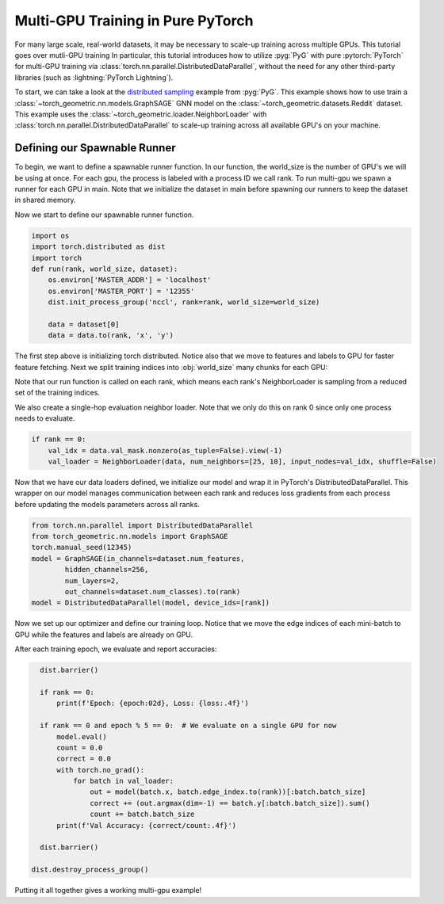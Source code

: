 Multi-GPU Training in Pure PyTorch
==================================

For many large scale, real-world datasets, it may be necessary to scale-up training across multiple GPUs.
This tutorial goes over mutli-GPU training
In particular, this tutorial introduces how to utilize :pyg:`PyG` with pure :pytorch:`PyTorch` for multi-GPU training via :class:`torch.nn.parallel.DistributedDataParallel`, without the need for any other third-party libraries (such as :lightning:`PyTorch Lightning`).

To start, we can take a look at the `distributed sampling <https://github.com/pyg-team/pytorch_geometric/blob/master/examples/multi_gpu/distributed_sampling.py>`__ example from :pyg:`PyG`.
This example shows how to use train a :class:`~torch_geometric.nn.models.GraphSAGE` GNN model on the :class:`~torch_geometric.datasets.Reddit` dataset.
This example uses the :class:`~torch_geometric.loader.NeighborLoader` with :class:`torch.nn.parallel.DistributedDataParallel` to scale-up training across all available GPU's on your machine.


Defining our Spawnable Runner
~~~~~~~~~~~~~~~~~~~~~~~~~~~~~~

To begin, we want to define a spawnable runner function.
In our function, the world_size is the number of GPU's we will be using at once.
For each gpu, the process is labeled with a process ID we call rank.
To run multi-gpu we spawn a runner for each GPU in main.
Note that we initialize the dataset in main before spawning our runners to keep the dataset in shared memory.

.. code-block:: python
    def run(rank, world_size, dataset):
        ...

    if __name__ == '__main__':
        from torch_geometric.datasets import Reddit
        import torch.multiprocessing as mp
        dataset = Reddit('../../data/Reddit')
        world_size = torch.cuda.device_count()
        print('Let\'s use', world_size, 'GPUs!')
        mp.spawn(run, args=(world_size, dataset), nprocs=world_size, join=True)

Now we start to define our spawnable runner function.

.. code-block:: python

    import os
    import torch.distributed as dist
    import torch
    def run(rank, world_size, dataset):
        os.environ['MASTER_ADDR'] = 'localhost'
        os.environ['MASTER_PORT'] = '12355'
        dist.init_process_group('nccl', rank=rank, world_size=world_size)

        data = dataset[0]
        data = data.to(rank, 'x', 'y')

The first step above is initializing torch distributed.
Notice also that we move to features and labels to GPU for faster feature fetching.
Next we split training indices into :obj:`world_size` many chunks for each GPU:

.. code-block:: python
        from torch_geometric.loader import NeighborLoader
        train_idx = data.train_mask.nonzero(as_tuple=False).view(-1)
        train_idx = train_idx.split(train_idx.size(0) // world_size)[rank]

        kwargs = dict(batch_size=1024, num_workers=4, persistent_workers=True)
        train_loader = NeighborLoader(data, input_nodes=train_idx,
                                     num_neighbors=[25, 10], shuffle=True,
                                     drop_last=True, **kwargs)

Note that our run function is called on each rank, which means each rank's NeighborLoader is sampling from a reduced set of the training indices.

We also create a single-hop evaluation neighbor loader. Note that we only do this on rank 0 since only one process needs to evaluate.

.. code-block:: python

        if rank == 0:
            val_idx = data.val_mask.nonzero(as_tuple=False).view(-1)
            val_loader = NeighborLoader(data, num_neighbors=[25, 10], input_nodes=val_idx, shuffle=False)

Now that we have our data loaders defined, we initialize our model and wrap it in PyTorch's DistributedDataParallel.
This wrapper on our model manages communication between each rank and reduces loss gradients from each process before updating the models parameters across all ranks.

.. code-block:: python

        from torch.nn.parallel import DistributedDataParallel
        from torch_geometric.nn.models import GraphSAGE
        torch.manual_seed(12345)
        model = GraphSAGE(in_channels=dataset.num_features,
                hidden_channels=256,
                num_layers=2,
                out_channels=dataset.num_classes).to(rank)
        model = DistributedDataParallel(model, device_ids=[rank])

Now we set up our optimizer and define our training loop. Notice that we move the edge indices of each mini-batch to GPU while the features and labels are already on GPU.

.. code-block:: python
        import torch.nn.functional as F
        optimizer = torch.optim.Adam(model.parameters(), lr=0.001)

        for epoch in range(1, 21):
            model.train()
            for batch in train_loader:
                optimizer.zero_grad()
                out = model(batch.x, batch.edge_index.to(rank))[:batch.batch_size]
                loss = F.cross_entropy(out, batch.y[:batch.batch_size])
                loss.backward()
                optimizer.step()

After each training epoch, we evaluate and report accuracies:

.. code-block:: python

        dist.barrier()

        if rank == 0:
            print(f'Epoch: {epoch:02d}, Loss: {loss:.4f}')

        if rank == 0 and epoch % 5 == 0:  # We evaluate on a single GPU for now
            model.eval()
            count = 0.0
            correct = 0.0
            with torch.no_grad():
                for batch in val_loader:
                    out = model(batch.x, batch.edge_index.to(rank))[:batch.batch_size]
                    correct += (out.argmax(dim=-1) == batch.y[:batch.batch_size]).sum()
                    count += batch.batch_size
            print(f'Val Accuracy: {correct/count:.4f}')

        dist.barrier()

      dist.destroy_process_group()

Putting it all together gives a working multi-gpu example!
